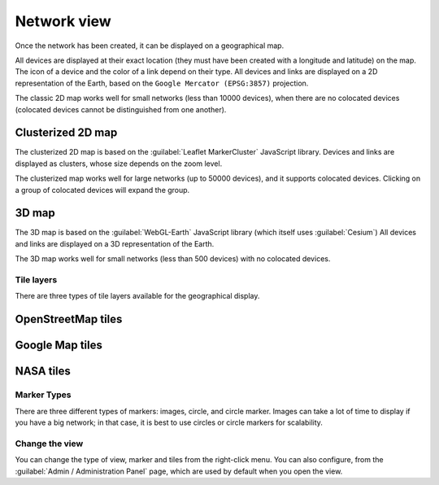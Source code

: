 ============
Network view
============

Once the network has been created, it can be displayed on a geographical map.

All devices are displayed at their exact location (they must have been created with a longitude and latitude) on the map. The icon of a device and the color of a link depend on their type.
All devices and links are displayed on a 2D representation of the Earth, based on the ``Google Mercator (EPSG:3857)`` projection.

The classic 2D map works well for small networks (less than 10000 devices), when there are no colocated devices (colocated devices cannot be distinguished from one another).

.. image:: /_static/views/network_view/2D_map.png
   :alt: Classic 2D map
   :align: center

Clusterized 2D map
******************

The clusterized 2D map is based on the :guilabel:`Leaflet MarkerCluster` JavaScript library.
Devices and links are displayed as clusters, whose size depends on the zoom level.

The clusterized map works well for large networks (up to 50000 devices), and it supports colocated devices.
Clicking on a group of colocated devices will expand the group.

.. image:: /_static/views/network_view/clusterized_map.png
   :alt: Clusterized 2D map
   :align: center

3D map
******

The 3D map is based on the :guilabel:`WebGL-Earth` JavaScript library (which itself uses :guilabel:`Cesium`)
All devices and links are displayed on a 3D representation of the Earth.

The 3D map works well for small networks (less than 500 devices) with no colocated devices.

.. image:: /_static/views/network_view/3D_map.png
   :alt: 3D map
   :align: center

Tile layers
-----------

There are three types of tile layers available for the geographical display.

OpenStreetMap tiles
*******************

.. image:: /_static/views/network_view/osm_layer.png
   :alt: Open Street Map
   :align: center

Google Map tiles
****************

.. image:: /_static/views/network_view/google_map_layer.png
   :alt: Google Map
   :align: center

NASA tiles
**********

.. image:: /_static/views/network_view/nasa_layer.png
   :alt: NASA
   :align: center

Marker Types
------------

There are three different types of markers: images, circle, and circle marker.
Images can take a lot of time to display if you have a big network; in that case, it is best to use circles or circle markers for scalability.

.. image:: /_static/views/network_view/circle_markers.png
   :alt: Circle Markers
   :align: center

Change the view
---------------

You can change the type of view, marker and tiles from the right-click menu.
You can also configure, from the :guilabel:`Admin / Administration Panel` page, which are used by default when you open the view.
